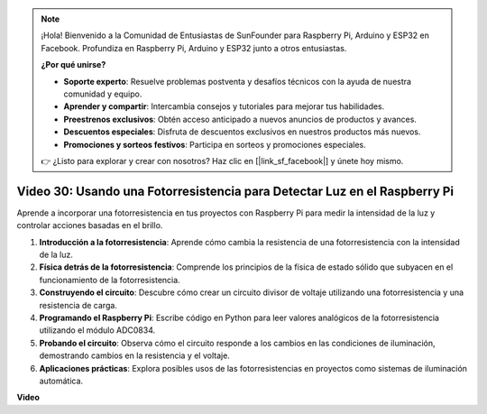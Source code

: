 .. note::

    ¡Hola! Bienvenido a la Comunidad de Entusiastas de SunFounder para Raspberry Pi, Arduino y ESP32 en Facebook. Profundiza en Raspberry Pi, Arduino y ESP32 junto a otros entusiastas.

    **¿Por qué unirse?**

    - **Soporte experto**: Resuelve problemas postventa y desafíos técnicos con la ayuda de nuestra comunidad y equipo.
    - **Aprender y compartir**: Intercambia consejos y tutoriales para mejorar tus habilidades.
    - **Preestrenos exclusivos**: Obtén acceso anticipado a nuevos anuncios de productos y avances.
    - **Descuentos especiales**: Disfruta de descuentos exclusivos en nuestros productos más nuevos.
    - **Promociones y sorteos festivos**: Participa en sorteos y promociones especiales.

    👉 ¿Listo para explorar y crear con nosotros? Haz clic en [|link_sf_facebook|] y únete hoy mismo.

Video 30: Usando una Fotorresistencia para Detectar Luz en el Raspberry Pi
=======================================================================================

Aprende a incorporar una fotorresistencia en tus proyectos con Raspberry Pi para medir la intensidad de la luz y controlar acciones basadas en el brillo.

1. **Introducción a la fotorresistencia**: Aprende cómo cambia la resistencia de una fotorresistencia con la intensidad de la luz.
2. **Física detrás de la fotorresistencia**: Comprende los principios de la física de estado sólido que subyacen en el funcionamiento de la fotorresistencia.
3. **Construyendo el circuito**: Descubre cómo crear un circuito divisor de voltaje utilizando una fotorresistencia y una resistencia de carga.
4. **Programando el Raspberry Pi**: Escribe código en Python para leer valores analógicos de la fotorresistencia utilizando el módulo ADC0834.
5. **Probando el circuito**: Observa cómo el circuito responde a los cambios en las condiciones de iluminación, demostrando cambios en la resistencia y el voltaje.
6. **Aplicaciones prácticas**: Explora posibles usos de las fotorresistencias en proyectos como sistemas de iluminación automática.

**Video**

.. raw:: html

    <iframe width="700" height="500" src="https://www.youtube.com/embed/LLYJsXEQueM?si=S8H16QtaW122F_sC" title="Reproductor de video de YouTube" frameborder="0" allow="accelerometer; autoplay; clipboard-write; encrypted-media; gyroscope; picture-in-picture; web-share" allowfullscreen></iframe>
